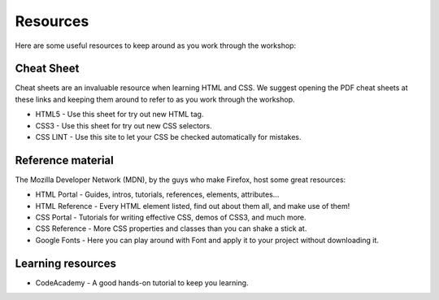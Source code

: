 Resources
=========

Here are some useful resources to keep around as you work through the workshop:

Cheat Sheet
-----------

Cheat sheets are an invaluable resource when learning HTML and CSS. We
suggest opening the PDF cheat sheets at these links and keeping them
around to refer to as you work through the workshop.

- HTML5 - Use this sheet for try out new HTML tag.
- CSS3 - Use this sheet for try out new CSS selectors.
- CSS LINT - Use this site to let your CSS be checked automatically
  for mistakes.

Reference material
------------------

The Mozilla Developer Network (MDN), by the guys who make Firefox, host
some great resources:

- HTML Portal - Guides, intros, tutorials, references, elements,
  attributes...
- HTML Reference - Every HTML element listed, find out about them all,
  and make use of them!
- CSS Portal - Tutorials for writing effective CSS, demos of CSS3, and
  much more.
- CSS Reference - More CSS properties and classes than you can shake a
  stick at.
- Google Fonts - Here you can play around with Font and apply it to
  your project without downloading it.

Learning resources
------------------

- CodeAcademy - A good hands-on tutorial to keep you learning.
